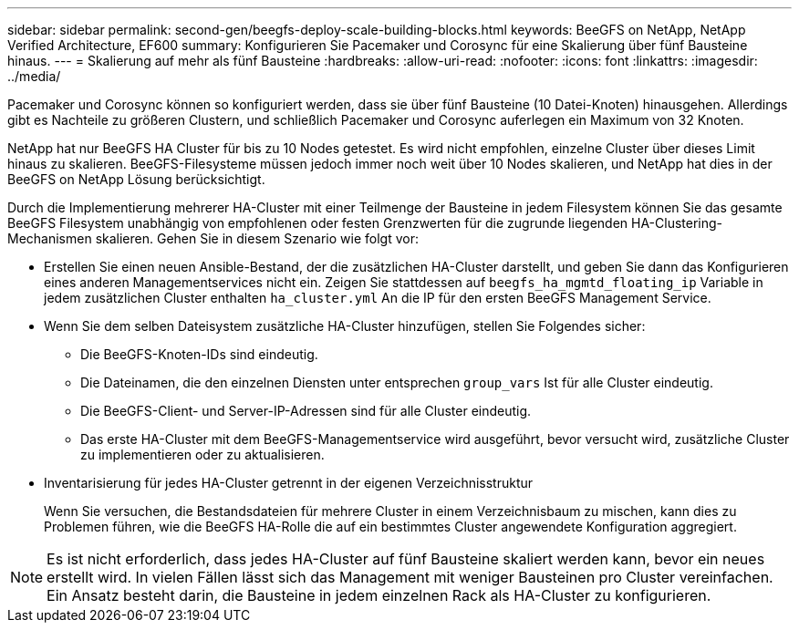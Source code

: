 ---
sidebar: sidebar 
permalink: second-gen/beegfs-deploy-scale-building-blocks.html 
keywords: BeeGFS on NetApp, NetApp Verified Architecture, EF600 
summary: Konfigurieren Sie Pacemaker und Corosync für eine Skalierung über fünf Bausteine hinaus. 
---
= Skalierung auf mehr als fünf Bausteine
:hardbreaks:
:allow-uri-read: 
:nofooter: 
:icons: font
:linkattrs: 
:imagesdir: ../media/


[role="lead"]
Pacemaker und Corosync können so konfiguriert werden, dass sie über fünf Bausteine (10 Datei-Knoten) hinausgehen. Allerdings gibt es Nachteile zu größeren Clustern, und schließlich Pacemaker und Corosync auferlegen ein Maximum von 32 Knoten.

NetApp hat nur BeeGFS HA Cluster für bis zu 10 Nodes getestet. Es wird nicht empfohlen, einzelne Cluster über dieses Limit hinaus zu skalieren. BeeGFS-Filesysteme müssen jedoch immer noch weit über 10 Nodes skalieren, und NetApp hat dies in der BeeGFS on NetApp Lösung berücksichtigt.

Durch die Implementierung mehrerer HA-Cluster mit einer Teilmenge der Bausteine in jedem Filesystem können Sie das gesamte BeeGFS Filesystem unabhängig von empfohlenen oder festen Grenzwerten für die zugrunde liegenden HA-Clustering-Mechanismen skalieren. Gehen Sie in diesem Szenario wie folgt vor:

* Erstellen Sie einen neuen Ansible-Bestand, der die zusätzlichen HA-Cluster darstellt, und geben Sie dann das Konfigurieren eines anderen Managementservices nicht ein. Zeigen Sie stattdessen auf `beegfs_ha_mgmtd_floating_ip` Variable in jedem zusätzlichen Cluster enthalten `ha_cluster.yml` An die IP für den ersten BeeGFS Management Service.
* Wenn Sie dem selben Dateisystem zusätzliche HA-Cluster hinzufügen, stellen Sie Folgendes sicher:
+
** Die BeeGFS-Knoten-IDs sind eindeutig.
** Die Dateinamen, die den einzelnen Diensten unter entsprechen `group_vars` Ist für alle Cluster eindeutig.
** Die BeeGFS-Client- und Server-IP-Adressen sind für alle Cluster eindeutig.
** Das erste HA-Cluster mit dem BeeGFS-Managementservice wird ausgeführt, bevor versucht wird, zusätzliche Cluster zu implementieren oder zu aktualisieren.


* Inventarisierung für jedes HA-Cluster getrennt in der eigenen Verzeichnisstruktur
+
Wenn Sie versuchen, die Bestandsdateien für mehrere Cluster in einem Verzeichnisbaum zu mischen, kann dies zu Problemen führen, wie die BeeGFS HA-Rolle die auf ein bestimmtes Cluster angewendete Konfiguration aggregiert.




NOTE: Es ist nicht erforderlich, dass jedes HA-Cluster auf fünf Bausteine skaliert werden kann, bevor ein neues erstellt wird. In vielen Fällen lässt sich das Management mit weniger Bausteinen pro Cluster vereinfachen. Ein Ansatz besteht darin, die Bausteine in jedem einzelnen Rack als HA-Cluster zu konfigurieren.
